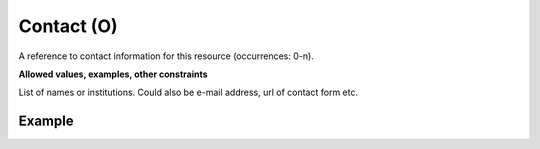 .. _d:contact:

Contact (O)
-----------
A reference to contact information for this resource (occurrences: 0-n).

**Allowed values, examples, other constraints**

List of names or institutions. Could also be e-mail address, url of contact form etc.

Example
~~~~~~~
.. code-block:: xml
   :linenos:

   <contacts>
      <contact>example@community.org</contact>
      <contact>https://community.org/contact</contact>
      <contact>Research Data Office (University of Groningen)</contact>
   </contacts>
